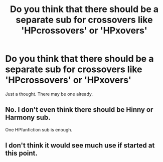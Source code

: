 #+TITLE: Do you think that there should be a separate sub for crossovers like 'HPcrossovers' or 'HPxovers'

* Do you think that there should be a separate sub for crossovers like 'HPcrossovers' or 'HPxovers'
:PROPERTIES:
:Author: CallMeSundown84
:Score: 1
:DateUnix: 1591913659.0
:DateShort: 2020-Jun-12
:FlairText: Discussion
:END:
Just a thought. There may be one already.


** No. I don't even think there should be Hinny or Harmony sub.

One HPfanfiction sub is enough.
:PROPERTIES:
:Author: usernamesaretaken3
:Score: 3
:DateUnix: 1591931541.0
:DateShort: 2020-Jun-12
:END:


** I don't think it would see much use if started at this point.
:PROPERTIES:
:Author: horrorshowjack
:Score: 2
:DateUnix: 1591926899.0
:DateShort: 2020-Jun-12
:END:
